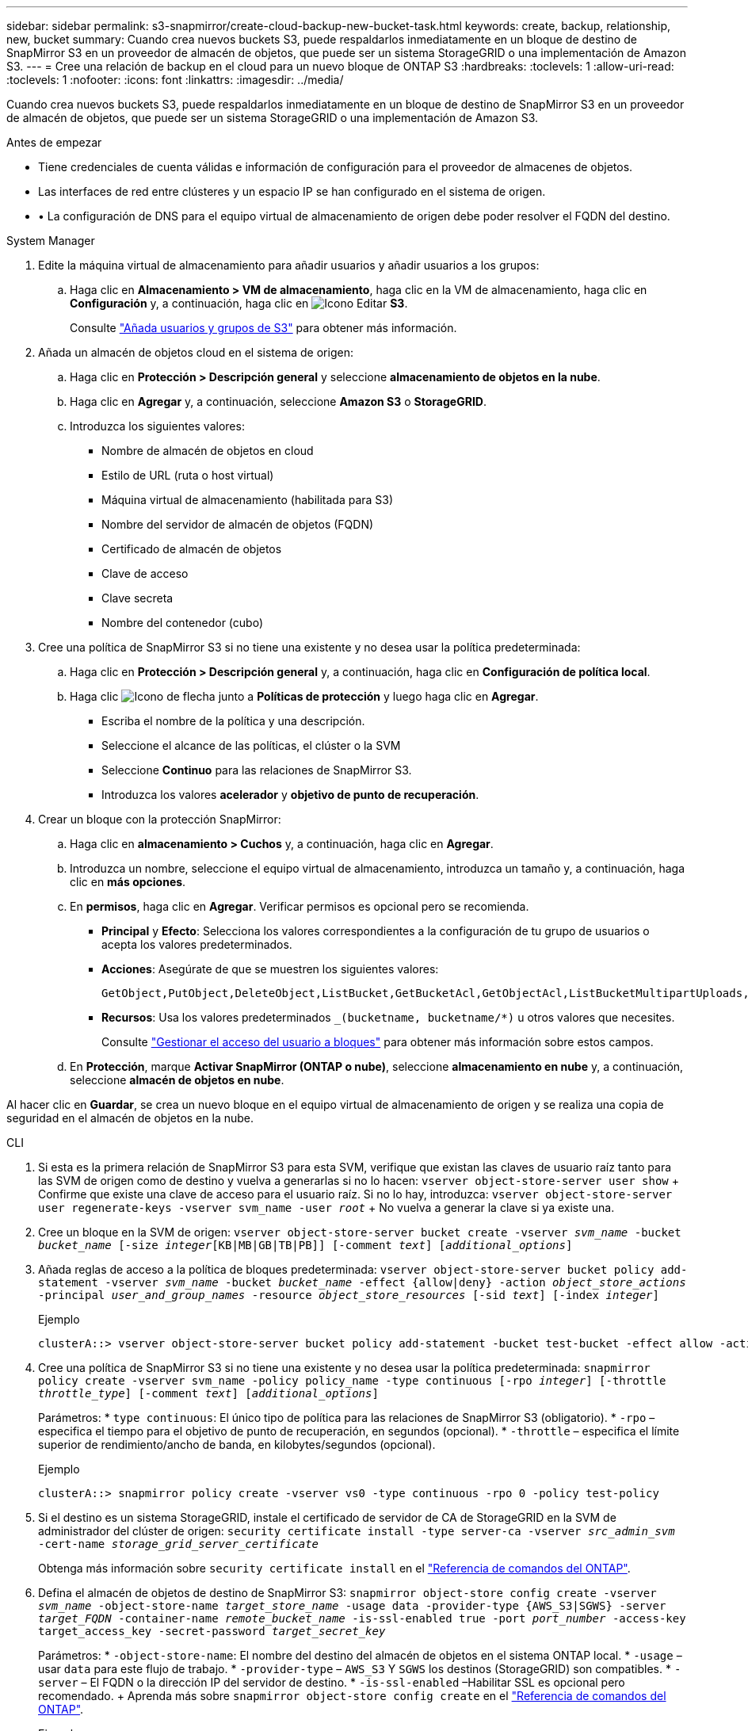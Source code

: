 ---
sidebar: sidebar 
permalink: s3-snapmirror/create-cloud-backup-new-bucket-task.html 
keywords: create, backup, relationship, new, bucket 
summary: Cuando crea nuevos buckets S3, puede respaldarlos inmediatamente en un bloque de destino de SnapMirror S3 en un proveedor de almacén de objetos, que puede ser un sistema StorageGRID o una implementación de Amazon S3. 
---
= Cree una relación de backup en el cloud para un nuevo bloque de ONTAP S3
:hardbreaks:
:toclevels: 1
:allow-uri-read: 
:toclevels: 1
:nofooter: 
:icons: font
:linkattrs: 
:imagesdir: ../media/


[role="lead"]
Cuando crea nuevos buckets S3, puede respaldarlos inmediatamente en un bloque de destino de SnapMirror S3 en un proveedor de almacén de objetos, que puede ser un sistema StorageGRID o una implementación de Amazon S3.

.Antes de empezar
* Tiene credenciales de cuenta válidas e información de configuración para el proveedor de almacenes de objetos.
* Las interfaces de red entre clústeres y un espacio IP se han configurado en el sistema de origen.
* • La configuración de DNS para el equipo virtual de almacenamiento de origen debe poder resolver el FQDN del destino.


[role="tabbed-block"]
====
.System Manager
--
. Edite la máquina virtual de almacenamiento para añadir usuarios y añadir usuarios a los grupos:
+
.. Haga clic en *Almacenamiento > VM de almacenamiento*, haga clic en la VM de almacenamiento, haga clic en *Configuración* y, a continuación, haga clic en image:icon_pencil.gif["Icono Editar"] *S3*.
+
Consulte link:../task_object_provision_add_s3_users_groups.html["Añada usuarios y grupos de S3"] para obtener más información.



. Añada un almacén de objetos cloud en el sistema de origen:
+
.. Haga clic en *Protección > Descripción general* y seleccione *almacenamiento de objetos en la nube*.
.. Haga clic en *Agregar* y, a continuación, seleccione *Amazon S3* o *StorageGRID*.
.. Introduzca los siguientes valores:
+
*** Nombre de almacén de objetos en cloud
*** Estilo de URL (ruta o host virtual)
*** Máquina virtual de almacenamiento (habilitada para S3)
*** Nombre del servidor de almacén de objetos (FQDN)
*** Certificado de almacén de objetos
*** Clave de acceso
*** Clave secreta
*** Nombre del contenedor (cubo)




. Cree una política de SnapMirror S3 si no tiene una existente y no desea usar la política predeterminada:
+
.. Haga clic en *Protección > Descripción general* y, a continuación, haga clic en *Configuración de política local*.
.. Haga clic image:../media/icon_arrow.gif["Icono de flecha"] junto a *Políticas de protección* y luego haga clic en *Agregar*.
+
*** Escriba el nombre de la política y una descripción.
*** Seleccione el alcance de las políticas, el clúster o la SVM
*** Seleccione *Continuo* para las relaciones de SnapMirror S3.
*** Introduzca los valores *acelerador* y *objetivo de punto de recuperación*.




. Crear un bloque con la protección SnapMirror:
+
.. Haga clic en *almacenamiento > Cuchos* y, a continuación, haga clic en *Agregar*.
.. Introduzca un nombre, seleccione el equipo virtual de almacenamiento, introduzca un tamaño y, a continuación, haga clic en *más opciones*.
.. En *permisos*, haga clic en *Agregar*. Verificar permisos es opcional pero se recomienda.
+
*** *Principal* y *Efecto*: Selecciona los valores correspondientes a la configuración de tu grupo de usuarios o acepta los valores predeterminados.
*** *Acciones*: Asegúrate de que se muestren los siguientes valores:
+
[listing]
----
GetObject,PutObject,DeleteObject,ListBucket,GetBucketAcl,GetObjectAcl,ListBucketMultipartUploads,ListMultipartUploadParts
----
*** *Recursos*: Usa los valores predeterminados `_(bucketname, bucketname/*)` u otros valores que necesites.
+
Consulte link:../task_object_provision_manage_bucket_access.html["Gestionar el acceso del usuario a bloques"] para obtener más información sobre estos campos.



.. En *Protección*, marque *Activar SnapMirror (ONTAP o nube)*, seleccione *almacenamiento en nube* y, a continuación, seleccione *almacén de objetos en nube*.




Al hacer clic en *Guardar*, se crea un nuevo bloque en el equipo virtual de almacenamiento de origen y se realiza una copia de seguridad en el almacén de objetos en la nube.

--
.CLI
--
. Si esta es la primera relación de SnapMirror S3 para esta SVM, verifique que existan las claves de usuario raíz tanto para las SVM de origen como de destino y vuelva a generarlas si no lo hacen:
`vserver object-store-server user show` + Confirme que existe una clave de acceso para el usuario raíz. Si no lo hay, introduzca:
`vserver object-store-server user regenerate-keys -vserver svm_name -user _root_` + No vuelva a generar la clave si ya existe una.
. Cree un bloque en la SVM de origen:
`vserver object-store-server bucket create -vserver _svm_name_ -bucket _bucket_name_ [-size _integer_[KB|MB|GB|TB|PB]] [-comment _text_] [_additional_options_]`
. Añada reglas de acceso a la política de bloques predeterminada:
`vserver object-store-server bucket policy add-statement -vserver _svm_name_ -bucket _bucket_name_ -effect {allow|deny} -action _object_store_actions_ -principal _user_and_group_names_ -resource _object_store_resources_ [-sid _text_] [-index _integer_]`
+
.Ejemplo
[listing]
----
clusterA::> vserver object-store-server bucket policy add-statement -bucket test-bucket -effect allow -action GetObject,PutObject,DeleteObject,ListBucket,GetBucketAcl,GetObjectAcl,ListBucketMultipartUploads,ListMultipartUploadParts -principal - -resource test-bucket, test-bucket /*
----
. Cree una política de SnapMirror S3 si no tiene una existente y no desea usar la política predeterminada:
`snapmirror policy create -vserver svm_name -policy policy_name -type continuous [-rpo _integer_] [-throttle _throttle_type_] [-comment _text_] [_additional_options_]`
+
Parámetros: * `type continuous`: El único tipo de política para las relaciones de SnapMirror S3 (obligatorio). * `-rpo` – especifica el tiempo para el objetivo de punto de recuperación, en segundos (opcional). * `-throttle` – especifica el límite superior de rendimiento/ancho de banda, en kilobytes/segundos (opcional).

+
.Ejemplo
[listing]
----
clusterA::> snapmirror policy create -vserver vs0 -type continuous -rpo 0 -policy test-policy
----
. Si el destino es un sistema StorageGRID, instale el certificado de servidor de CA de StorageGRID en la SVM de administrador del clúster de origen:
`security certificate install -type server-ca -vserver _src_admin_svm_ -cert-name _storage_grid_server_certificate_`
+
Obtenga más información sobre `security certificate install` en el link:https://docs.netapp.com/us-en/ontap-cli/security-certificate-install.html["Referencia de comandos del ONTAP"^].

. Defina el almacén de objetos de destino de SnapMirror S3:
`snapmirror object-store config create -vserver _svm_name_ -object-store-name _target_store_name_ -usage data -provider-type {AWS_S3|SGWS} -server _target_FQDN_ -container-name _remote_bucket_name_ -is-ssl-enabled true -port _port_number_ -access-key target_access_key -secret-password _target_secret_key_`
+
Parámetros: * `-object-store-name`: El nombre del destino del almacén de objetos en el sistema ONTAP local. * `-usage` – usar `data` para este flujo de trabajo. * `-provider-type` – `AWS_S3` Y `SGWS` los destinos (StorageGRID) son compatibles. * `-server` – El FQDN o la dirección IP del servidor de destino. * `-is-ssl-enabled` –Habilitar SSL es opcional pero recomendado. + Aprenda más sobre `snapmirror object-store config create` en el link:https://docs.netapp.com/us-en/ontap-cli/snapmirror-object-store-config-create.html["Referencia de comandos del ONTAP"^].

+
.Ejemplo
[listing]
----
src_cluster::> snapmirror object-store config create -vserver vs0 -object-store-name sgws-store -usage data -provider-type SGWS -server sgws.example.com -container-name target-test-bucket -is-ssl-enabled true -port 443 -access-key abc123 -secret-password xyz890
----
. Crear una relación de SnapMirror S3:
`snapmirror create -source-path _svm_name_:/bucket/_bucket_name_ -destination-path _object_store_name_:/objstore -policy _policy_name_`
+
Parámetros: * `-destination-path` - El nombre del almacén de objetos que creó en el paso anterior y el valor fijo `objstore`. + puede usar una directiva que ha creado o aceptar el valor predeterminado.

+
.Ejemplo
[listing]
----
src_cluster::> snapmirror create -source-path vs0:/bucket/test-bucket -destination-path sgws-store:/objstore -policy test-policy
----
. Compruebe que el mirroring está activo:
`snapmirror show -policy-type continuous -fields status`


--
====
.Información relacionada
* link:https://docs.netapp.com/us-en/ontap-cli/snapmirror-create.html["snapmirror create"^]

